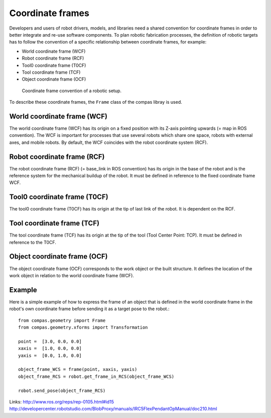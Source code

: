 ********************************************************************************
Coordinate frames
********************************************************************************

Developers and users of robot drivers, models, and libraries need a shared convention
for coordinate frames in order to better integrate and re-use software components. To
plan robotic fabrication processes, the definition of robotic targets has to follow
the convention of a specific relationship between coordinate frames, for example:

* World coordinate frame (WCF)
* Robot coordinate frame (RCF)
* Tool0 coordinate frame (T0CF)
* Tool coordinate frame (TCF)
* Object coordinate frame (OCF)

.. figure:: coord_frames.jpg
    :figclass: figure
    :class: figure-img img-fluid

    Coordinate frame convention of a robotic setup.

To describe these coordinate frames, the ``Frame`` class of the compas libray is used.

World coordinate frame (WCF)
============================

The world coordinate frame (WCF) has its origin on a fixed position with
its Z-axis pointing upwards (= map in ROS convention). The WCF is important for processes
that use several robots which share one space, robots with external axes, and mobile robots.
By default, the WCF coincides with the robot coordinate system (RCF).

Robot coordinate frame (RCF)
============================

The robot coordinate frame (RCF) (= base_link in ROS convention) has its origin
in the base of the robot and is the reference system for the mechanical buildup of the robot.
It must be defined in reference to the fixed coordinate frame WCF.

Tool0 coordinate frame (T0CF)
=============================

The tool0 coordinate frame (T0CF) has its origin at the tip of last link of the robot.
It is dependent on the RCF.

Tool coordinate frame (TCF)
===========================

The tool coordinate frame (TCF) has its origin at the tip of the tool (Tool
Center Point: TCP). It must be defined in reference to the T0CF.

Object coordinate frame (OCF)
=============================

The object coordinate frame (OCF) corresponds to the work object or the built
structure. It defines the location of the work object in relation to the world
coordinate frame (WCF).


Example
==================
Here is a simple example of how to express the frame of an object that is defined
in the world coordinate frame in the robot's own coordinate frame before sending
it as a target pose to the robot.::

	from compas.geometry import Frame
	from compas.geometry.xforms import Transformation

	point =  [3.0, 0.0, 0.0]
	xaxis =  [1.0, 0.0, 0.0]
	yaxis =  [0.0, 1.0, 0.0]

	object_frame_WCS = frame(point, xaxis, yaxis)
	object_frame_RCS = robot.get_frame_in_RCS(object_frame_WCS)

  	robot.send_pose(object_frame_RCS)


Links:
http://www.ros.org/reps/rep-0105.html#id15
http://developercenter.robotstudio.com/BlobProxy/manuals/IRC5FlexPendantOpManual/doc210.html

